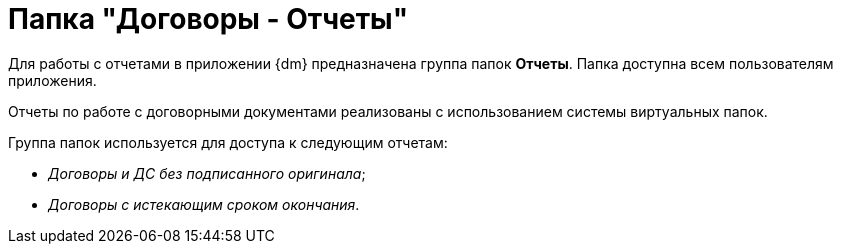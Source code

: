 = Папка "Договоры - Отчеты"

Для работы с отчетами в приложении {dm} предназначена группа папок *Отчеты*. Папка доступна всем пользователям приложения.

Отчеты по работе с договорными документами реализованы с использованием системы виртуальных папок.

Группа папок используется для доступа к следующим отчетам:

* _Договоры и ДС без подписанного оригинала_;
* _Договоры с истекающим сроком окончания_.
